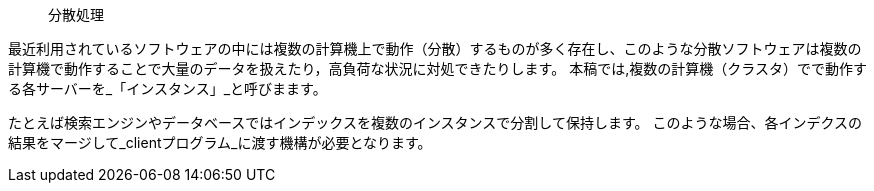 [abstract]
[suppress='SpaceBetweenAlphabeticalWord']
分散処理
=======

最近利用されているソフトウェアの中には複数の計算機上で動作（分散）するものが多く存在し、このような分散ソフトウェアは複数の計算機で動作することで大量のデータを扱えたり，高負荷な状況に対処できたりします。
本稿では,複数の計算機（クラスタ）でで動作する各サーバーを_「インスタンス」_と呼びまます。

たとえば検索エンジンやデータベースではインデックスを複数のインスタンスで分割して保持します。
このような場合、各インデクスの結果をマージして_clientプログラム_に渡す機構が必要となります。
